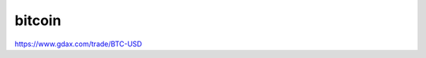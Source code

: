 ======================================
bitcoin
======================================


https://www.gdax.com/trade/BTC-USD